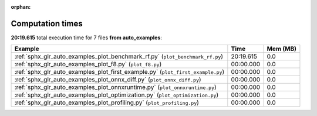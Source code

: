 
:orphan:

.. _sphx_glr_auto_examples_sg_execution_times:


Computation times
=================
**20:19.615** total execution time for 7 files **from auto_examples**:

.. container::

  .. raw:: html

    <style scoped>
    <link href="https://cdnjs.cloudflare.com/ajax/libs/twitter-bootstrap/5.3.0/css/bootstrap.min.css" rel="stylesheet" />
    <link href="https://cdn.datatables.net/1.13.6/css/dataTables.bootstrap5.min.css" rel="stylesheet" />
    </style>
    <script src="https://code.jquery.com/jquery-3.7.0.js"></script>
    <script src="https://cdn.datatables.net/1.13.6/js/jquery.dataTables.min.js"></script>
    <script src="https://cdn.datatables.net/1.13.6/js/dataTables.bootstrap5.min.js"></script>
    <script type="text/javascript" class="init">
    $(document).ready( function () {
        $('table.sg-datatable').DataTable({order: [[1, 'desc']]});
    } );
    </script>

  .. list-table::
   :header-rows: 1
   :class: table table-striped sg-datatable

   * - Example
     - Time
     - Mem (MB)
   * - :ref:`sphx_glr_auto_examples_plot_benchmark_rf.py` (``plot_benchmark_rf.py``)
     - 20:19.615
     - 0.0
   * - :ref:`sphx_glr_auto_examples_plot_f8.py` (``plot_f8.py``)
     - 00:00.000
     - 0.0
   * - :ref:`sphx_glr_auto_examples_plot_first_example.py` (``plot_first_example.py``)
     - 00:00.000
     - 0.0
   * - :ref:`sphx_glr_auto_examples_plot_onnx_diff.py` (``plot_onnx_diff.py``)
     - 00:00.000
     - 0.0
   * - :ref:`sphx_glr_auto_examples_plot_onnxruntime.py` (``plot_onnxruntime.py``)
     - 00:00.000
     - 0.0
   * - :ref:`sphx_glr_auto_examples_plot_optimization.py` (``plot_optimization.py``)
     - 00:00.000
     - 0.0
   * - :ref:`sphx_glr_auto_examples_plot_profiling.py` (``plot_profiling.py``)
     - 00:00.000
     - 0.0
